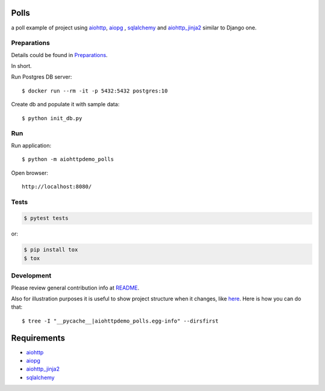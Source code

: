 Polls
=====

a poll example of project using aiohttp_, aiopg_ , sqlalchemy_ and aiohttp_jinja2_
similar to Django one.


Preparations
------------
Details could be found in `Preparations <https://github.com/aio-libs/aiohttp-demos/blob/master/docs/preparations.rst#environment>`_.

In short.

Run Postgres DB server::

    $ docker run --rm -it -p 5432:5432 postgres:10

Create db and populate it with sample data::

    $ python init_db.py


Run
---
Run application::

    $ python -m aiohttpdemo_polls

Open browser::

    http://localhost:8080/

.. image:: https://github.com/Crazyman001/polls/tree/master/aiohttpdemo_polls/static/images/polls.png
    :align: center
    :width: 460px

Tests
-----

.. code-block:: shell

    $ pytest tests

or:

.. code-block:: shell

    $ pip install tox
    $ tox


Development
-----------
Please review general contribution info at `README <https://github.com/aio-libs/aiohttp-demos#contributing>`_.


Also for illustration purposes it is useful to show project structure when it changes,
like `here <https://github.com/aio-libs/aiohttp-demos/blob/master/docs/preparations.rst#project-structure>`_.
Here is how you can do that::

    $ tree -I "__pycache__|aiohttpdemo_polls.egg-info" --dirsfirst


Requirements
============
* aiohttp_
* aiopg_
* aiohttp_jinja2_
* sqlalchemy_

.. _Python: https://www.python.org
.. _aiohttp: https://github.com/aio-libs/aiohttp
.. _aiopg: https://github.com/aio-libs/aiopg
.. _sqlalchemy: https://github.com/sqlalchemy/sqlalchemy
.. _aiohttp_jinja2: https://github.com/aio-libs/aiohttp_jinja2
